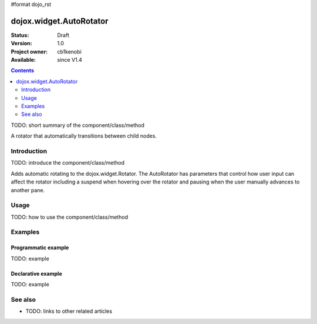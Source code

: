 #format dojo_rst

dojox.widget.AutoRotator
========================

:Status: Draft
:Version: 1.0
:Project owner: cb1kenobi
:Available: since V1.4

.. contents::
   :depth: 2

TODO: short summary of the component/class/method

A rotator that automatically transitions between child nodes.

============
Introduction
============

TODO: introduce the component/class/method


Adds automatic rotating to the dojox.widget.Rotator.  The AutoRotator has parameters that control how user input can affect the rotator including a suspend when hovering over the rotator and pausing when the user manually advances to another pane.

=====
Usage
=====

TODO: how to use the component/class/method


.. code-block :: javascript
 :linenos:

 <script type="text/javascript">
   // your code
 </script>



========
Examples
========

Programmatic example
--------------------

TODO: example

Declarative example
-------------------

TODO: example


========
See also
========

* TODO: links to other related articles
